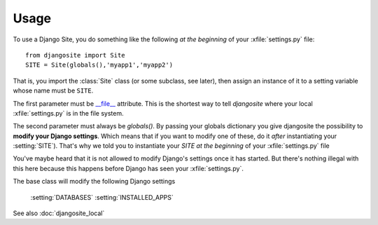 Usage
=====

To use a Django Site, you do something like the following *at the beginning* 
of your :xfile:`settings.py` file::

  from djangosite import Site
  SITE = Site(globals(),'myapp1','myapp2')
  
That is, you import the :class:`Site` class (or some subclass, see later), 
then assign an instance of it to a setting variable whose 
name must be ``SITE``.

The first parameter must be 
`__file__ <http://docs.python.org/2/reference/datamodel.html#index-49>`__
attribute.
This is the shortest way to tell `djangosite` 
where your local :xfile:`settings.py` 
is in the file system.

The second parameter must always be `globals()`.
By passing your globals dictionary you give djangosite 
the possibility to **modify your Django settings**.
Which means that if you want to modify one of these, 
do it *after* instantiating your :setting:`SITE`).
That's why we told you to instantiate your `SITE`
*at the beginning* of your :xfile:`settings.py` file

You've maybe heard that it is not allowed 
to modify Django's settings once it has started.
But there's nothing illegal with this here
because this happens before Django has seen your :xfile:`settings.py`.

The base class will modify the following Django settings 

  :setting:`DATABASES`
  :setting:`INSTALLED_APPS`


See also :doc:`djangosite_local`
